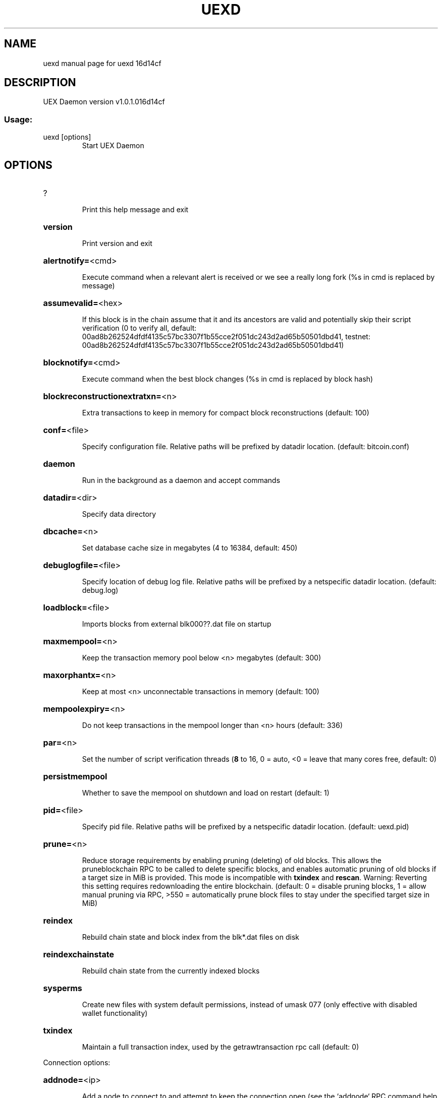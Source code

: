 .\" DO NOT MODIFY THIS FILE!  It was generated by help2man 1.47.3.
.TH UEXD "1" "April 2018" "uexd 16d14cf" "User Commands"
.SH NAME
uexd  manual page for uexd 16d14cf
.SH DESCRIPTION
UEX Daemon version v1.0.1.016d14cf
.SS "Usage:"
.TP
uexd [options]
Start UEX Daemon
.SH OPTIONS
.HP
?
.IP
Print this help message and exit
.HP
\fBversion\fR
.IP
Print version and exit
.HP
\fBalertnotify=\fR<cmd>
.IP
Execute command when a relevant alert is received or we see a really
long fork (%s in cmd is replaced by message)
.HP
\fBassumevalid=\fR<hex>
.IP
If this block is in the chain assume that it and its ancestors are valid
and potentially skip their script verification (0 to verify all,
default:
00ad8b262524dfdf4135c57bc3307f1b55cce2f051dc243d2ad65b50501dbd41,
testnet:
00ad8b262524dfdf4135c57bc3307f1b55cce2f051dc243d2ad65b50501dbd41)
.HP
\fBblocknotify=\fR<cmd>
.IP
Execute command when the best block changes (%s in cmd is replaced by
block hash)
.HP
\fBblockreconstructionextratxn=\fR<n>
.IP
Extra transactions to keep in memory for compact block reconstructions
(default: 100)
.HP
\fBconf=\fR<file>
.IP
Specify configuration file. Relative paths will be prefixed by datadir
location. (default: bitcoin.conf)
.HP
\fBdaemon\fR
.IP
Run in the background as a daemon and accept commands
.HP
\fBdatadir=\fR<dir>
.IP
Specify data directory
.HP
\fBdbcache=\fR<n>
.IP
Set database cache size in megabytes (4 to 16384, default: 450)
.HP
\fBdebuglogfile=\fR<file>
.IP
Specify location of debug log file. Relative paths will be prefixed by a
netspecific datadir location. (default: debug.log)
.HP
\fBloadblock=\fR<file>
.IP
Imports blocks from external blk000??.dat file on startup
.HP
\fBmaxmempool=\fR<n>
.IP
Keep the transaction memory pool below <n> megabytes (default: 300)
.HP
\fBmaxorphantx=\fR<n>
.IP
Keep at most <n> unconnectable transactions in memory (default: 100)
.HP
\fBmempoolexpiry=\fR<n>
.IP
Do not keep transactions in the mempool longer than <n> hours (default:
336)
.HP
\fBpar=\fR<n>
.IP
Set the number of script verification threads (\fB8\fR to 16, 0 = auto, <0 =
leave that many cores free, default: 0)
.HP
\fBpersistmempool\fR
.IP
Whether to save the mempool on shutdown and load on restart (default: 1)
.HP
\fBpid=\fR<file>
.IP
Specify pid file. Relative paths will be prefixed by a netspecific
datadir location. (default: uexd.pid)
.HP
\fBprune=\fR<n>
.IP
Reduce storage requirements by enabling pruning (deleting) of old
blocks. This allows the pruneblockchain RPC to be called to
delete specific blocks, and enables automatic pruning of old
blocks if a target size in MiB is provided. This mode is
incompatible with \fBtxindex\fR and \fBrescan\fR. Warning: Reverting this
setting requires redownloading the entire blockchain. (default:
0 = disable pruning blocks, 1 = allow manual pruning via RPC,
>550 = automatically prune block files to stay under the
specified target size in MiB)
.HP
\fBreindex\fR
.IP
Rebuild chain state and block index from the blk*.dat files on disk
.HP
\fBreindexchainstate\fR
.IP
Rebuild chain state from the currently indexed blocks
.HP
\fBsysperms\fR
.IP
Create new files with system default permissions, instead of umask 077
(only effective with disabled wallet functionality)
.HP
\fBtxindex\fR
.IP
Maintain a full transaction index, used by the getrawtransaction rpc
call (default: 0)
.PP
Connection options:
.HP
\fBaddnode=\fR<ip>
.IP
Add a node to connect to and attempt to keep the connection open (see
the `addnode` RPC command help for more info)
.HP
\fBbanscore=\fR<n>
.IP
Threshold for disconnecting misbehaving peers (default: 100)
.HP
\fBbantime=\fR<n>
.IP
Number of seconds to keep misbehaving peers from reconnecting (default:
86400)
.HP
\fBbind=\fR<addr>
.IP
Bind to given address and always listen on it. Use [host]:port notation
for IPv6
.HP
\fBconnect=\fR<ip>
.IP
Connect only to the specified node(s); \fBconnect\fR=\fI\,0\/\fR disables automatic
connections (the rules for this peer are the same as for
\fBaddnode\fR)
.HP
\fBdiscover\fR
.IP
Discover own IP addresses (default: 1 when listening and no \fBexternalip\fR
or \fBproxy\fR)
.HP
\fBdns\fR
.IP
Allow DNS lookups for \fBaddnode\fR, \fBseednode\fR and \fBconnect\fR (default: 1)
.HP
\fBdnsseed\fR
.IP
Query for peer addresses via DNS lookup, if low on addresses (default: 1
unless \fBconnect\fR used)
.HP
\fBexternalip=\fR<ip>
.IP
Specify your own public address
.HP
\fBforcednsseed\fR
.IP
Always query for peer addresses via DNS lookup (default: 0)
.HP
\fBlisten\fR
.IP
Accept connections from outside (default: 1 if no \fBproxy\fR or \fBconnect\fR)
.HP
\fBlistenonion\fR
.IP
Automatically create Tor hidden service (default: 1)
.HP
\fBmaxconnections=\fR<n>
.IP
Maintain at most <n> connections to peers (default: 125)
.HP
\fBmaxreceivebuffer=\fR<n>
.IP
Maximum perconnection receive buffer, <n>*1000 bytes (default: 5000)
.HP
\fBmaxsendbuffer=\fR<n>
.IP
Maximum perconnection send buffer, <n>*1000 bytes (default: 1000)
.HP
\fBmaxtimeadjustment\fR
.IP
Maximum allowed median peer time offset adjustment. Local perspective of
time may be influenced by peers forward or backward by this
amount. (default: 4200 seconds)
.HP
\fBmaxuploadtarget=\fR<n>
.IP
Tries to keep outbound traffic under the given target (in MiB per 24h),
0 = no limit (default: 0)
.HP
\fBonion=\fR<ip:port>
.IP
Use separate SOCKS5 proxy to reach peers via Tor hidden services
(default: \fBproxy\fR)
.HP
\fBonlynet=\fR<net>
.IP
Only connect to nodes in network <net> (ipv4, ipv6 or onion)
.HP
\fBpeerbloomfilters\fR
.IP
Support filtering of blocks and transaction with bloom filters (default:
1)
.HP
\fBpermitbaremultisig\fR
.IP
Relay nonP2SH multisig (default: 1)
.HP
\fBport=\fR<port>
.IP
Listen for connections on <port> (default: 18888 or testnet: 28888)
.HP
\fBproxy=\fR<ip:port>
.IP
Connect through SOCKS5 proxy
.HP
\fBproxyrandomize\fR
.IP
Randomize credentials for every proxy connection. This enables Tor
stream isolation (default: 1)
.HP
\fBseednode=\fR<ip>
.IP
Connect to a node to retrieve peer addresses, and disconnect
.HP
\fBtimeout=\fR<n>
.IP
Specify connection timeout in milliseconds (minimum: 1, default: 5000)
.HP
\fBtorcontrol=\fR<ip>:<port>
.IP
Tor control port to use if onion listening enabled (default:
127.0.0.1:9051)
.HP
\fBtorpassword=\fR<pass>
.IP
Tor control port password (default: empty)
.HP
\fBupnp\fR
.IP
Use UPnP to map the listening port (default: 0)
.HP
\fBwhitebind=\fR<addr>
.IP
Bind to given address and whitelist peers connecting to it. Use
[host]:port notation for IPv6
.HP
\fBwhitelist=\fR<IP address or network>
.IP
Whitelist peers connecting from the given IP address (e.g. 1.2.3.4) or
CIDR notated network (e.g. 1.2.3.0/24). Can be specified multiple
times. Whitelisted peers cannot be DoS banned and their
transactions are always relayed, even if they are already in the
mempool, useful e.g. for a gateway
.PP
Wallet options:
.HP
\fBaddresstype\fR
.IP
What type of addresses to use ("legacy", "p2shsegwit", or "bech32",
default: "p2shsegwit")
.HP
\fBchangetype\fR
.IP
What type of change to use ("legacy", "p2shsegwit", or "bech32").
Default is same as \fBaddresstype\fR, except when
\fBaddresstype\fR=\fI\,p2shsegwit\/\fR a native segwit output is used when
sending to a native segwit address)
.HP
\fBdisablewallet\fR
.IP
Do not load the wallet and disable wallet RPC calls
.HP
\fBdiscardfee=\fR<amt>
.IP
The fee rate (in BTC/kB) that indicates your tolerance for discarding
change by adding it to the fee (default: 0.0001). Note: An output
is discarded if it is dust at this rate, but we will always
discard up to the dust relay fee and a discard fee above that is
limited by the fee estimate for the longest target
.HP
\fBfallbackfee=\fR<amt>
.IP
A fee rate (in BTC/kB) that will be used when fee estimation has
insufficient data (default: 0.0002)
.HP
\fBkeypool=\fR<n>
.IP
Set key pool size to <n> (default: 1000)
.HP
\fBmintxfee=\fR<amt>
.IP
Fees (in BTC/kB) smaller than this are considered zero fee for
transaction creation (default: 0.00001)
.HP
\fBpaytxfee=\fR<amt>
.IP
Fee (in BTC/kB) to add to transactions you send (default: 0.00)
.HP
\fBrescan\fR
.IP
Rescan the block chain for missing wallet transactions on startup
.HP
\fBsalvagewallet\fR
.IP
Attempt to recover private keys from a corrupt wallet on startup
.HP
\fBspendzeroconfchange\fR
.IP
Spend unconfirmed change when sending transactions (default: 1)
.HP
\fBtxconfirmtarget=\fR<n>
.IP
If paytxfee is not set, include enough fee so transactions begin
confirmation on average within n blocks (default: 6)
.HP
\fBupgradewallet\fR
.IP
Upgrade wallet to latest format on startup
.HP
\fBwallet=\fR<file>
.IP
Specify wallet file (within data directory) (default: wallet.dat)
.HP
\fBwalletbroadcast\fR
.IP
Make the wallet broadcast transactions (default: 1)
.HP
\fBwalletdir=\fR<dir>
.IP
Specify directory to hold wallets (default: <datadir>/wallets if it
exists, otherwise <datadir>)
.HP
\fBwalletnotify=\fR<cmd>
.IP
Execute command when a wallet transaction changes (%s in cmd is replaced
by TxID)
.HP
\fBwalletrbf\fR
.IP
Send transactions with fullRBF optin enabled (RPC only, default: 0)
.HP
\fBzapwallettxes=\fR<mode>
.IP
Delete all wallet transactions and only recover those parts of the
blockchain through \fBrescan\fR on startup (1 = keep tx meta data e.g.
account owner and payment request information, 2 = drop tx meta
data)
.PP
ZeroMQ notification options:
.HP
\fBzmqpubhashblock=\fR<address>
.IP
Enable publish hash block in <address>
.HP
\fBzmqpubhashtx=\fR<address>
.IP
Enable publish hash transaction in <address>
.HP
\fBzmqpubrawblock=\fR<address>
.IP
Enable publish raw block in <address>
.HP
\fBzmqpubrawtx=\fR<address>
.IP
Enable publish raw transaction in <address>
.PP
Debugging/Testing options:
.HP
\fBdebug=\fR<category>
.IP
Output debugging information (default: 0, supplying <category> is
optional). If <category> is not supplied or if <category> = 1,
output all debugging information. <category> can be: net, tor,
mempool, http, bench, zmq, db, rpc, estimatefee, addrman,
selectcoins, reindex, cmpctblock, rand, prune, proxy, mempoolrej,
libevent, coindb, qt, leveldb.
.HP
\fBdebugexclude=\fR<category>
.IP
Exclude debugging information for a category. Can be used in conjunction
with \fBdebug\fR=\fI\,1\/\fR to output debug logs for all categories except one
or more specified categories.
.HP
\fBhelpdebug\fR
.IP
Show all debugging options (usage: \fBhelp\fR \fBhelpdebug\fR)
.HP
\fBlogips\fR
.IP
Include IP addresses in debug output (default: 0)
.HP
\fBlogtimestamps\fR
.IP
Prepend debug output with timestamp (default: 1)
.HP
\fBmaxtxfee=\fR<amt>
.IP
Maximum total fees (in BTC) to use in a single wallet transaction or raw
transaction; setting this too low may abort large transactions
(default: 0.10)
.HP
\fBprinttoconsole\fR
.IP
Send trace/debug info to console instead of debug.log file
.HP
\fBshrinkdebugfile\fR
.IP
Shrink debug.log file on client startup (default: 1 when no \fBdebug\fR)
.HP
\fBuacomment=\fR<cmt>
.IP
Append comment to the user agent string
.PP
Chain selection options:
.HP
\fBtestnet\fR
.IP
Use the test chain
.PP
Node relay options:
.HP
\fBbytespersigop\fR
.IP
Equivalent bytes per sigop in transactions for relay and mining
(default: 20)
.HP
\fBdatacarrier\fR
.IP
Relay and mine data carrier transactions (default: 1)
.HP
\fBdatacarriersize\fR
.IP
Maximum size of data in data carrier transactions we relay and mine
(default: 83)
.HP
\fBmempoolreplacement\fR
.IP
Enable transaction replacement in the memory pool (default: 1)
.HP
\fBminrelaytxfee=\fR<amt>
.IP
Fees (in BTC/kB) smaller than this are considered zero fee for relaying,
mining and transaction creation (default: 0.00001)
.HP
\fBwhitelistforcerelay\fR
.IP
Force relay of transactions from whitelisted peers even if they violate
local relay policy (default: 1)
.HP
\fBwhitelistrelay\fR
.IP
Accept relayed transactions received from whitelisted peers even when
not relaying transactions (default: 1)
.PP
Block creation options:
.HP
\fBblockmaxweight=\fR<n>
.IP
Set maximum BIP141 block weight (default: 3996000)
.HP
\fBblockmintxfee=\fR<amt>
.IP
Set lowest fee rate (in BTC/kB) for transactions to be included in block
creation. (default: 0.00001)
.PP
RPC server options:
.HP
\fBrest\fR
.IP
Accept public REST requests (default: 0)
.HP
\fBrpcallowip=\fR<ip>
.IP
Allow JSONRPC connections from specified source. Valid for <ip> are a
single IP (e.g. 1.2.3.4), a network/netmask (e.g.
1.2.3.4/255.255.255.0) or a network/CIDR (e.g. 1.2.3.4/24). This
option can be specified multiple times
.HP
\fBrpcauth=\fR<userpw>
.IP
Username and hashed password for JSONRPC connections. The field
<userpw> comes in the format: <USERNAME>:<SALT>$<HASH>. A
canonical python script is included in share/rpcuser. The client
then connects normally using the
rpcuser=<USERNAME>/rpcpassword=<PASSWORD> pair of arguments. This
option can be specified multiple times
.HP
\fBrpcbind=\fR<addr>[:port]
.IP
Bind to given address to listen for JSONRPC connections. This option is
ignored unless \fBrpcallowip\fR is also passed. Port is optional and
overrides \fBrpcport\fR. Use [host]:port notation for IPv6. This
option can be specified multiple times (default: 127.0.0.1 and
::1 i.e., localhost, or if \fBrpcallowip\fR has been specified,
0.0.0.0 and :: i.e., all addresses)
.HP
\fBrpccookiefile=\fR<loc>
.IP
Location of the auth cookie. Relative paths will be prefixed by a
netspecific datadir location. (default: data dir)
.HP
\fBrpcpassword=\fR<pw>
.IP
Password for JSONRPC connections
.HP
\fBrpcport=\fR<port>
.IP
Listen for JSONRPC connections on <port> (default: 18889 or testnet:
28889)
.HP
\fBrpcserialversion\fR
.IP
Sets the serialization of raw transaction or block hex returned in
nonverbose mode, nonsegwit(0) or segwit(1) (default: 1)
.HP
\fBrpcthreads=\fR<n>
.IP
Set the number of threads to service RPC calls (default: 4)
.HP
\fBrpcuser=\fR<user>
.IP
Username for JSONRPC connections
.HP
\fBserver\fR
.IP
Accept command line and JSONRPC commands
.HP
\fBgen\fR
.IP
Generate coins (default: 0)
.HP
\fBgenproclimit=\fR<n>
.IP
Set the number of threads for coin generation if enabled (\fB1\fR = all
cores, default: 1)
.SH COPYRIGHT
Copyright (C) 2009-2018 The UEX developers
Copyright (C) 2009-2018 The Bitcoin Core developers

Please contribute if you find UEX useful. Visit <https://ultraEX.io> for
further information about the software.
The source code is available from <https://github.com/ultraEX/UEX>.

This is experimental software.
Distributed under the MIT software license, see the accompanying file COPYING
or <https://opensource.org/licenses/MIT>

This product includes software developed by the OpenSSL Project for use in the
OpenSSL Toolkit <https://www.openssl.org> and cryptographic software written by
Eric Young and UPnP software written by Thomas Bernard.

